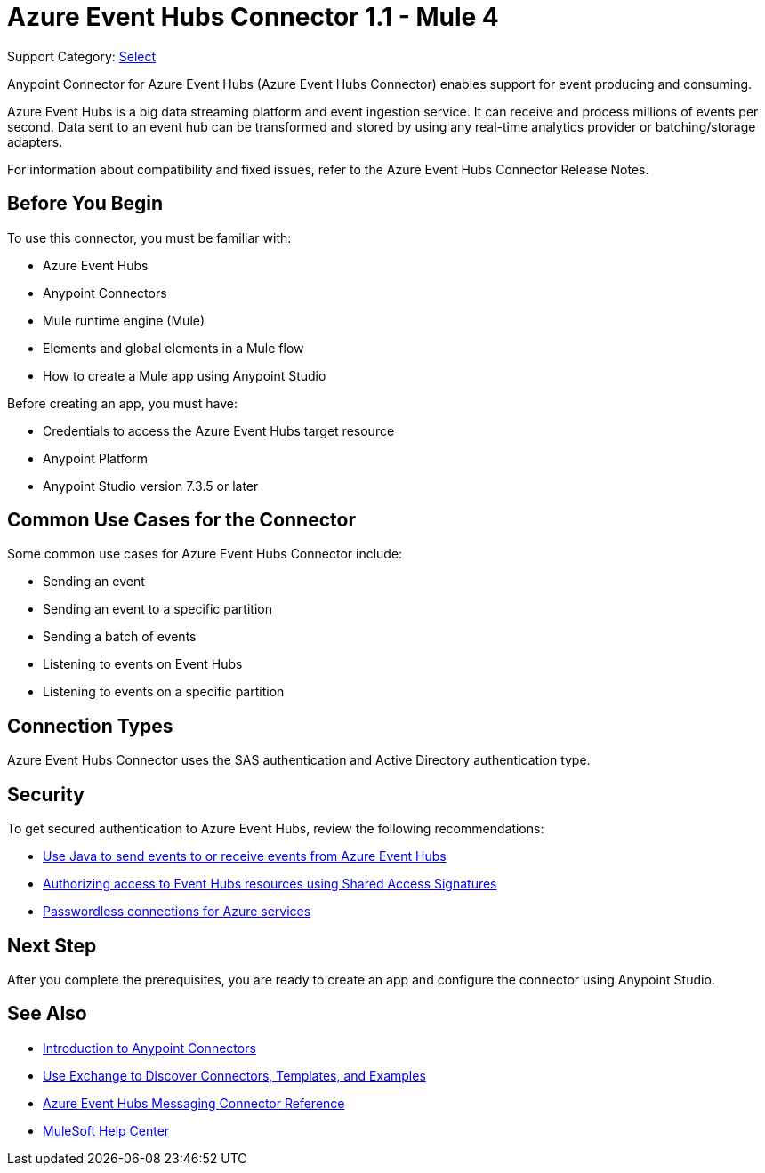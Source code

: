 = Azure Event Hubs Connector 1.1 - Mule 4

Support Category: https://www.mulesoft.com/legal/versioning-back-support-policy#anypoint-connectors[Select]

Anypoint Connector for Azure Event Hubs (Azure Event Hubs Connector) enables support for event producing and consuming.

Azure Event Hubs is a big data streaming platform and event ingestion service. It can receive and process millions of events per second. Data sent to an event hub can be transformed and stored by using any real-time analytics provider or batching/storage adapters.

For information about compatibility and fixed issues, refer to the Azure Event Hubs Connector Release Notes.

== Before You Begin

To use this connector, you must be familiar with:

* Azure Event Hubs
* Anypoint Connectors
* Mule runtime engine (Mule)
* Elements and global elements in a Mule flow
* How to create a Mule app using Anypoint Studio

Before creating an app, you must have:

* Credentials to access the Azure Event Hubs target resource
* Anypoint Platform
* Anypoint Studio version 7.3.5 or later

== Common Use Cases for the Connector

Some common use cases for Azure Event Hubs Connector include:

* Sending an event
* Sending an event to a specific partition
* Sending a batch of events
* Listening to events on Event Hubs
* Listening to events on a specific partition


== Connection Types

Azure Event Hubs Connector uses the SAS authentication and Active Directory authentication type.

== Security 

To get secured authentication to Azure Event Hubs, review the following recommendations:

* https://learn.microsoft.com/en-us/azure/event-hubs/event-hubs-java-get-started-send?tabs=passwordless%2Croles-azure-portal[Use Java to send events to or receive events from Azure Event Hubs^]
* https://learn.microsoft.com/en-us/azure/event-hubs/authorize-access-shared-access-signature[Authorizing access to Event Hubs resources using Shared Access Signatures^]
* https://learn.microsoft.com/en-us/azure/developer/intro/passwordless-overview[Passwordless connections for Azure services^]


== Next Step

After you complete the prerequisites, you are ready to create an app and configure the connector using Anypoint Studio.

== See Also

* xref:connectors::introduction/introduction-to-anypoint-connectors.adoc[Introduction to Anypoint Connectors]
* xref:connectors::introduction/intro-use-exchange.adoc[Use Exchange to Discover Connectors, Templates, and Examples]
* xref:azure-event-hubs-connector-reference.adoc[Azure Event Hubs Messaging Connector Reference]
* https://help.mulesoft.com[MuleSoft Help Center]
